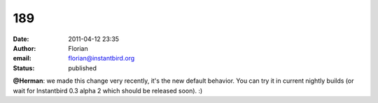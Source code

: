 189
###
:date: 2011-04-12 23:35
:author: Florian
:email: florian@instantbird.org
:status: published

**@Herman**: we made this change very recently, it's the new default behavior. You can try it in current nightly builds (or wait for Instantbird 0.3 alpha 2 which should be released soon). :)
